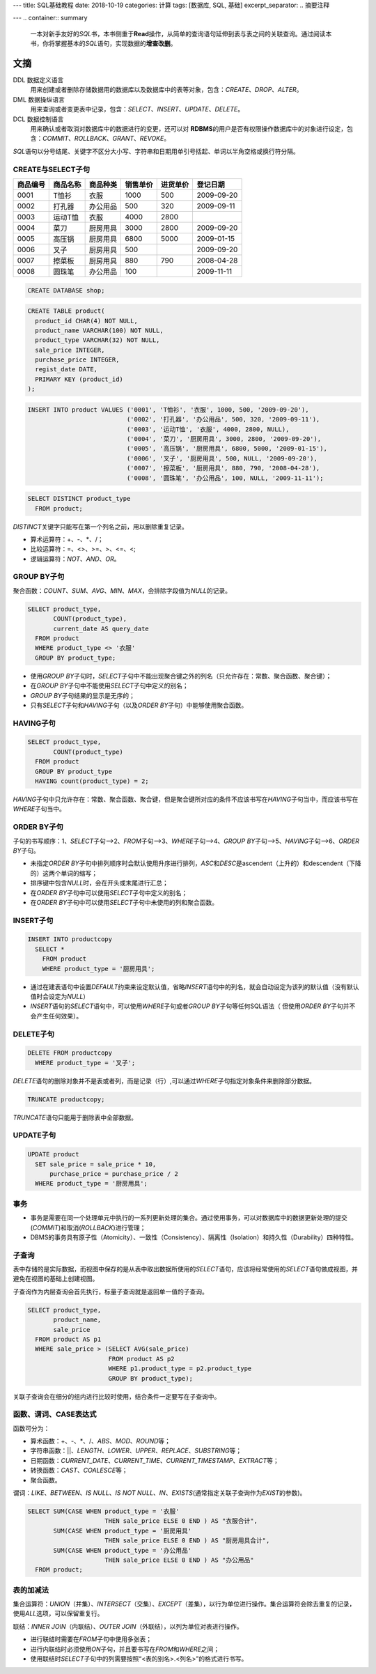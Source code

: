 ---
title: SQL基础教程
date: 2018-10-19
categories: 计算
tags: [数据库, SQL, 基础]
excerpt_separator: .. 摘要注释

---
.. container:: summary

    一本对新手友好的\ *SQL*\ 书，本书侧重于\ **Read**\ 操作，从简单的查询语句延伸到表与表之间的关联查询。通过阅读本书，你将掌握基本的\ *SQL*\ 语句，实现数据的\ **增查改删**\ 。

.. 摘要注释

文摘
----

DDL 数据定义语言
    用来创建或者删除存储数据用的数据库以及数据库中的表等对象，包含：\ *CREATE*\ 、\ *DROP*\ 、\ *ALTER*\ 。

DML 数据操纵语言
    用来查询或者变更表中记录，包含：\ *SELECT*\ 、\ *INSERT*\ 、\ *UPDATE*\ 、\ *DELETE*\ 。

DCL 数据控制语言
    用来确认或者取消对数据库中的数据进行的变更，还可以对 \ **RDBMS**\ 的用户是否有权限操作数据库中的对象进行设定，包含：\ *COMMIT*\ 、\ *ROLLBACK*\ 、\ *GRANT*\ 、\ *REVOKE*\ 。

\ *SQL*\ 语句以分号结尾、关键字不区分大小写、字符串和日期用单引号括起、单词以半角空格或换行符分隔。

CREATE与SELECT子句
~~~~~~~~~~~~~~~~~~

+----------+----------+----------+----------+----------+------------+
| 商品编号 | 商品名称 | 商品种类 | 销售单价 | 进货单价 | 登记日期   |
+==========+==========+==========+==========+==========+============+
| 0001     | T恤衫    | 衣服     | 1000     | 500      | 2009-09-20 |
+----------+----------+----------+----------+----------+------------+
| 0002     | 打孔器   | 办公用品 | 500      | 320      | 2009-09-11 |
+----------+----------+----------+----------+----------+------------+
| 0003     | 运动T恤  | 衣服     | 4000     | 2800     |            |
+----------+----------+----------+----------+----------+------------+
| 0004     | 菜刀     | 厨房用具 | 3000     | 2800     | 2009-09-20 |
+----------+----------+----------+----------+----------+------------+
| 0005     | 高压锅   | 厨房用具 | 6800     | 5000     | 2009-01-15 |
+----------+----------+----------+----------+----------+------------+
| 0006     | 叉子     | 厨房用具 | 500      |          | 2009-09-20 |
+----------+----------+----------+----------+----------+------------+
| 0007     | 擦菜板   | 厨房用具 | 880      | 790      | 2008-04-28 |
+----------+----------+----------+----------+----------+------------+
| 0008     | 圆珠笔   | 办公用品 | 100      |          | 2009-11-11 |
+----------+----------+----------+----------+----------+------------+

.. code:: postgres

    CREATE DATABASE shop;

.. code:: postgres

    CREATE TABLE product(
      product_id CHAR(4) NOT NULL,
      product_name VARCHAR(100) NOT NULL,
      product_type VARCHAR(32) NOT NULL,
      sale_price INTEGER,
      purchase_price INTEGER,
      regist_date DATE,
      PRIMARY KEY (product_id)
    );

.. code:: postgres

    INSERT INTO product VALUES ('0001', 'T恤衫', '衣服', 1000, 500, '2009-09-20'),
                               ('0002', '打孔器', '办公用品', 500, 320, '2009-09-11'),
                               ('0003', '运动T恤', '衣服', 4000, 2800, NULL),
                               ('0004', '菜刀', '厨房用具', 3000, 2800, '2009-09-20'),
                               ('0005', '高压锅', '厨房用具', 6800, 5000, '2009-01-15'),
                               ('0006', '叉子', '厨房用具', 500, NULL, '2009-09-20'),
                               ('0007', '擦菜板', '厨房用具', 880, 790, '2008-04-28'),
                               ('0008', '圆珠笔', '办公用品', 100, NULL, '2009-11-11');

.. code:: postgres

    SELECT DISTINCT product_type
      FROM product;

\ *DISTINCT*\ 关键字只能写在第一个列名之前，用以删除重复记录。

- 算术运算符：+、-、\*、/；
- 比较运算符：=、<>、>=、>、<=、<;
- 逻辑运算符：\ *NOT*\ 、\ *AND*\ 、\ *OR*\ 。

GROUP BY子句
~~~~~~~~~~~~

聚合函数：\ *COUNT*\ 、\ *SUM*\ 、\ *AVG*\ 、\ *MIN*\ 、\ *MAX*\ ，会排除字段值为\ *NULL*\ 的记录。

.. code:: postgres

    SELECT product_type,
           COUNT(product_type),
           current_date AS query_date
      FROM product
      WHERE product_type <> '衣服'
      GROUP BY product_type;

- 使用\ *GROUP BY*\ 子句时，\ *SELECT*\ 子句中不能出现聚合键之外的列名（只允许存在：常数、聚合函数、聚合键）；
- 在\ *GROUP BY*\ 子句中不能使用\ *SELECT*\ 子句中定义的别名；
- \ *GROUP BY*\ 子句结果的显示是无序的；
- 只有\ *SELECT*\ 子句和\ *HAVING*\ 子句（以及\ *ORDER BY*\ 子句）中能够使用聚合函数。

HAVING子句
~~~~~~~~~~

.. code:: postgres

    SELECT product_type,
           COUNT(product_type)
      FROM product
      GROUP BY product_type
      HAVING count(product_type) = 2;

\ *HAVING*\ 子句中只允许存在：常数、聚合函数、聚合键，但是聚合键所对应的条件不应该书写在\ *HAVING*\ 子句当中，而应该书写在\ *WHERE*\ 子句当中。

ORDER BY子句
~~~~~~~~~~~~

子句的书写顺序：1、\ *SELECT*\ 子句-->2、\ *FROM*\ 子句-->3、\ *WHERE*\ 子句-->4、\ *GROUP BY*\ 子句-->5、\ *HAVING*\ 子句-->6、\ *ORDER BY*\ 子句。

- 未指定\ *ORDER BY*\ 子句中排列顺序时会默认使用升序进行排列，\ *ASC*\ 和\ *DESC*\ 是ascendent（上升的）和descendent（下降的）这两个单词的缩写；
- 排序键中包含\ *NULL*\ 时，会在开头或末尾进行汇总；
- 在\ *ORDER BY*\ 子句中可以使用\ *SELECT*\ 子句中定义的别名；
- 在\ *ORDER BY*\ 子句中可以使用\ *SELECT*\ 子句中未使用的列和聚合函数。

INSERT子句
~~~~~~~~~~

.. code:: postgres

    INSERT INTO productcopy
      SELECT *
        FROM product
        WHERE product_type = '厨房用具';

- 通过在建表语句中设置\ *DEFAULT*\ 约束来设定默认值，省略\ *INSERT*\ 语句中的列名，就会自动设定为该列的默认值（没有默认值时会设定为\ *NULL*\ ）
- \ *INSERT*\ 语句的\ *SELECT*\ 语句中，可以使用\ *WHERE*\ 子句或者\ *GROUP BY*\ 子句等任何SQL语法（ 但使用\ *ORDER BY*\ 子句并不会产生任何效果）。

DELETE子句
~~~~~~~~~~

.. code:: postgres

    DELETE FROM productcopy
      WHERE product_type = '叉子';

\ *DELETE*\ 语句的删除对象并不是表或者列，而是记录（行）,可以通过\ *WHERE*\ 子句指定对象条件来删除部分数据。

.. code:: postgres

    TRUNCATE productcopy;

\ *TRUNCATE*\ 语句只能用于删除表中全部数据。

UPDATE子句
~~~~~~~~~~

.. code:: postgres

    UPDATE product
      SET sale_price = sale_price * 10,
          purchase_price = purchase_price / 2
      WHERE product_type = '厨房用具';

事务
~~~~

- 事务是需要在同一个处理单元中执行的一系列更新处理的集合。通过使用事务，可以对数据库中的数据更新处理的提交(\ *COMMIT*\ )和取消(\ *ROLLBACK*\ )进行管理；

- DBMS的事务具有原子性（Atomicity）、一致性（Consistency）、隔离性（Isolation）和持久性（Durability）四种特性。

子查询
~~~~~~

表中存储的是实际数据，而视图中保存的是从表中取出数据所使用的\ *SELECT*\ 语句，应该将经常使用的\ *SELECT*\ 语句做成视图，并避免在视图的基础上创建视图。

子查询作为内层查询会首先执行，标量子查询就是返回单一值的子查询。

.. code:: postgres

    SELECT product_type,
           product_name,
           sale_price
      FROM product AS p1
      WHERE sale_price > (SELECT AVG(sale_price)
                          FROM product AS p2
                          WHERE p1.product_type = p2.product_type
                          GROUP BY product_type);

关联子查询会在细分的组内进行比较时使用，结合条件一定要写在子查询中。

函数、谓词、CASE表达式
~~~~~~~~~~~~~~~~~~~~~~

.. compound::

  函数可分为：

  - 算术函数：+、-、\*、/、\ *ABS*\ 、\ *MOD*\ 、\ *ROUND*\ 等；
  - 字符串函数：\|\|、\ *LENGTH*\ 、\ *LOWER*\ 、\ *UPPER*\ 、\ *REPLACE*\ 、\ *SUBSTRING*\ 等；
  - 日期函数：\ *CURRENT_DATE*\ 、\ *CURRENT_TIME*\ 、\ *CURRENT_TIMESTAMP*\ 、\ *EXTRACT*\ 等；
  - 转换函数：\ *CAST*\ 、\ *COALESCE*\ 等；
  - 聚合函数。

谓词：\ *LIKE*\ 、\ *BETWEEN*\ 、\ *IS NULL*\ 、\ *IS NOT NULL*\ 、\ *IN*\ 、\ *EXISTS*\ (通常指定关联子查询作为\ *EXIST*\ 的参数)。

.. code:: postgres

    SELECT SUM(CASE WHEN product_type = '衣服'
                         THEN sale_price ELSE 0 END ) AS "衣服合计",
           SUM(CASE WHEN product_type = '厨房用具'
                         THEN sale_price ELSE 0 END ) AS "厨房用具合计",
           SUM(CASE WHEN product_type = '办公用品'
                         THEN sale_price ELSE 0 END ) AS "办公用品"
      FROM product;

表的加减法
~~~~~~~~~~

集合运算符：\ *UNION*\ （并集）、\ *INTERSECT*\ （交集）、\ *EXCEPT*\ （差集），以行为单位进行操作。集合运算符会除去重复的记录，使用\ *ALL*\ 选项，可以保留重复行。

联结：\ *INNER JOIN*\ （内联结）、\ *OUTER JOIN*\ （外联结），以列为单位对表进行操作。

- 进行联结时需要在\ *FROM*\ 子句中使用多张表；
- 进行内联结时必须使用\ *ON*\ 子句，并且要书写在\ *FROM*\ 和\ *WHERE*\ 之间；
- 使用联结时\ *SELECT*\ 子句中的列需要按照“<表的别名>.<列名>”的格式进行书写。
